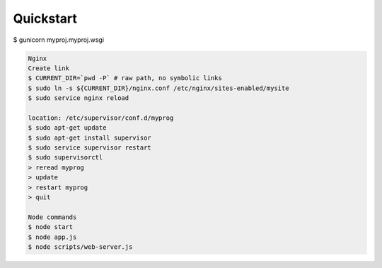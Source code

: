   

Quickstart
---------

.. code::  bash
$ gunicorn myproj.myproj.wsgi 

.. code:: bash

  Nginx
  Create link
  $ CURRENT_DIR=`pwd -P` # raw path, no symbolic links
  $ sudo ln -s ${CURRENT_DIR}/nginx.conf /etc/nginx/sites-enabled/mysite
  $ sudo service nginx reload

  location: /etc/supervisor/conf.d/myprog
  $ sudo apt-get update
  $ sudo apt-get install supervisor
  $ sudo service supervisor restart
  $ sudo supervisorctl
  > reread myprog 
  > update 
  > restart myprog
  > quit
  
  Node commands
  $ node start
  $ node app.js
  $ node scripts/web-server.js
